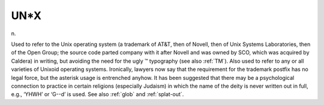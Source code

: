 .. _UN-asterisk-X:

============================================================
UN\*X
============================================================

n\.

Used to refer to the Unix operating system (a trademark of AT&T, then of Novell, then of Unix Systems Laboratories, then of the Open Group; the source code parted company with it after Novell and was owned by SCO, which was acquired by Caldera) in writing, but avoiding the need for the ugly ™ typography (see also :ref:`TM`\).
Also used to refer to any or all varieties of Unixoid operating systems.
Ironically, lawyers now say that the requirement for the trademark postfix has no legal force, but the asterisk usage is entrenched anyhow.
It has been suggested that there may be a psychological connection to practice in certain religions (especially Judaism) in which the name of the deity is never written out in full, e.g., ‘YHWH’ or ‘G--d’ is used.
See also :ref:`glob` and :ref:`splat-out`\.

